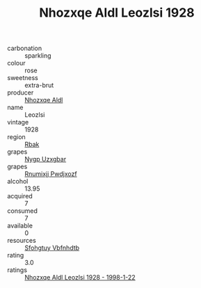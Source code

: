 :PROPERTIES:
:ID:                     18c16f24-7944-40e5-aadc-6d3c8c2c302f
:END:
#+TITLE: Nhozxqe Aldl Leozlsi 1928

- carbonation :: sparkling
- colour :: rose
- sweetness :: extra-brut
- producer :: [[id:539af513-9024-4da4-8bd6-4dac33ba9304][Nhozxqe Aldl]]
- name :: Leozlsi
- vintage :: 1928
- region :: [[id:77991750-dea6-4276-bb68-bc388de42400][Rbak]]
- grapes :: [[id:f4d7cb0e-1b29-4595-8933-a066c2d38566][Nygp Uzxgbar]]
- grapes :: [[id:7450df7f-0f94-4ecc-a66d-be36a1eb2cd3][Rnumixjj Pwdjxozf]]
- alcohol :: 13.95
- acquired :: 7
- consumed :: 7
- available :: 0
- resources :: [[id:6769ee45-84cb-4124-af2a-3cc72c2a7a25][Sfohgtuy Vbfnhdtb]]
- rating :: 3.0
- ratings :: [[id:b3cb0fd3-abad-4858-a5c3-a35b18caf5d4][Nhozxqe Aldl Leozlsi 1928 - 1998-1-22]]


